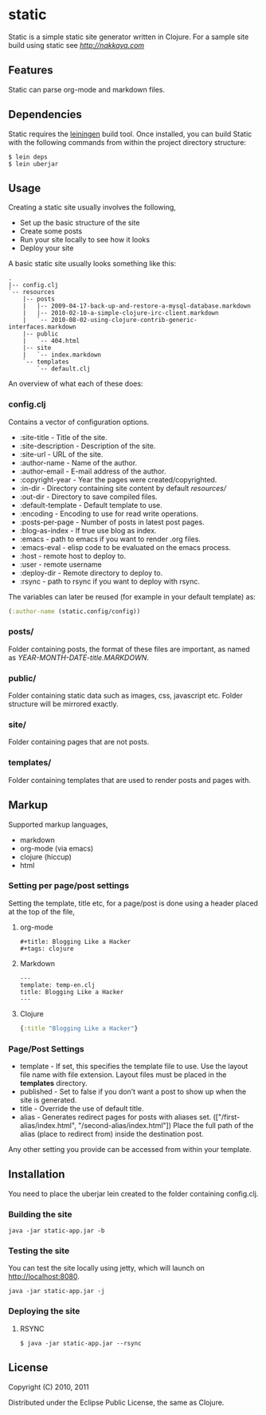* static

Static is a simple static site generator written in Clojure. For a
sample site build using static see [[nakkaya.com][http://nakkaya.com]]

** Features

Static can parse org-mode and markdown files.

** Dependencies

Static requires the [[https://github.com/technomancy/leiningen][leiningen]] build tool. Once installed, you can
build Static with the following commands from within the project
directory structure:

#+BEGIN_EXAMPLE
  $ lein deps
  $ lein uberjar
#+END_EXAMPLE


** Usage

Creating a static site usually involves the following,

-  Set up the basic structure of the site
-  Create some posts
-  Run your site locally to see how it looks
-  Deploy your site

A basic static site usually looks something like this:

#+BEGIN_EXAMPLE
 .
 |-- config.clj
 `-- resources
     |-- posts
     |   |-- 2009-04-17-back-up-and-restore-a-mysql-database.markdown
     |   |-- 2010-02-10-a-simple-clojure-irc-client.markdown
     |   `-- 2010-08-02-using-clojure-contrib-generic-interfaces.markdown
     |-- public
     |   `-- 404.html
     |-- site
     |   `-- index.markdown
     `-- templates
         `-- default.clj
#+END_EXAMPLE

An overview of what each of these does:

*** config.clj

Contains a vector of configuration options.

-  :site-title - Title of the site.
-  :site-description - Description of the site.
-  :site-url - URL of the site.
-  :author-name - Name of the author.
-  :author-email - E-mail address of the author.
-  :copyright-year - Year the pages were created/copyrighted.
-  :in-dir - Directory containing site content by default /resources//
-  :out-dir - Directory to save compiled files.
-  :default-template - Default template to use.
-  :encoding - Encoding to use for read write operations.
-  :posts-per-page - Number of posts in latest post pages.
-  :blog-as-index - If true use blog as index.
-  :emacs - path to emacs if you want to render .org files.
-  :emacs-eval - elisp code to be evaluated on the emacs process.
-  :host - remote host to deploy to.
-  :user - remote username
-  :deploy-dir - Remote directory to deploy to.
-  :rsync - path to rsync if you want to deploy with rsync.

The variables can later be reused (for example in your default template) as:

#+BEGIN_SRC clojure
	(:author-name (static.config/config))
#+END_SRC

*** posts/

Folder containing posts, the format of these files are important, as
named as /YEAR-MONTH-DATE-title.MARKDOWN/.

*** public/

Folder containing static data such as images, css, javascript etc.
Folder structure will be mirrored exactly.

*** site/

Folder containing pages that are not posts.

*** templates/

Folder containing templates that are used to render posts and pages
with.

** Markup

Supported markup languages,

 - markdown
 - org-mode (via emacs)
 - clojure (hiccup)
 - html

*** Setting per page/post settings

Setting the template, title etc, for a page/post is done using a
header placed at the top of the file,

**** org-mode

#+BEGIN_EXAMPLE
  ,#+title: Blogging Like a Hacker
  ,#+tags: clojure
#+END_EXAMPLE

**** Markdown

#+BEGIN_EXAMPLE
  ---
  template: temp-en.clj
  title: Blogging Like a Hacker
  ---
#+END_EXAMPLE

**** Clojure

#+BEGIN_SRC clojure
  {:title "Blogging Like a Hacker"}
#+END_SRC

*** Page/Post Settings

 - template - If set, this specifies the template file to use. Use the
   layout file name with file extension. Layout files must be
   placed in the *templates* directory.
 - published - Set to false if you don’t want a post to show up when
   the site is generated.
 - title - Override the use of default title.
 - alias - Generates redirect pages for posts with aliases
   set. (["/first-alias/index.html", "/second-alias/index.html"])
   Place the full path of the alias (place to redirect from) inside
   the destination post.

Any other setting you provide can be accessed from within your
template.

** Installation

You need to place the uberjar lein created to the folder containing
config.clj.

*** Building the site

#+BEGIN_EXAMPLE
    java -jar static-app.jar -b
#+END_EXAMPLE

*** Testing the site

You can test the site locally using jetty, which will launch on http://localhost:8080.

#+BEGIN_EXAMPLE
    java -jar static-app.jar -j
#+END_EXAMPLE

*** Deploying the site

**** RSYNC

#+BEGIN_EXAMPLE
    $ java -jar static-app.jar --rsync
#+END_EXAMPLE

** License

Copyright (C) 2010, 2011

Distributed under the Eclipse Public License, the same as Clojure.
